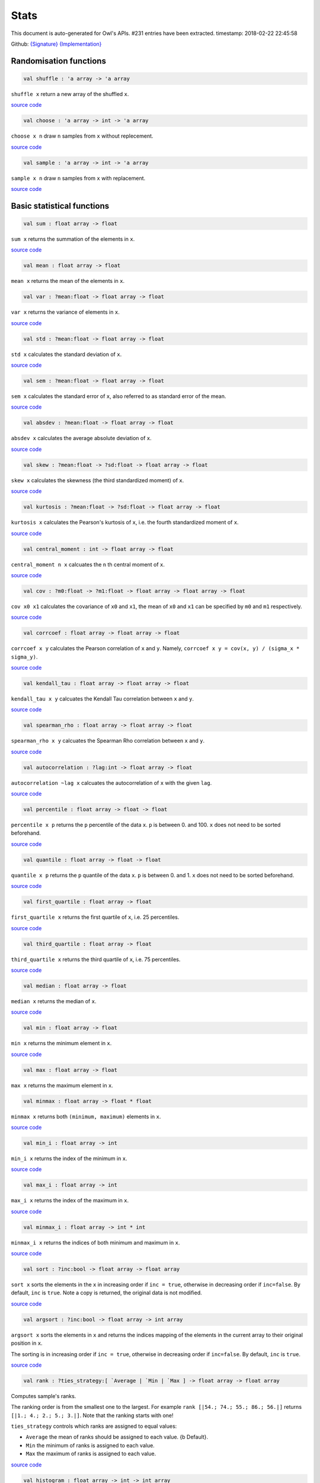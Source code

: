 Stats
===============================================================================

This document is auto-generated for Owl's APIs.
#231 entries have been extracted.
timestamp: 2018-02-22 22:45:58

Github:
`{Signature} <https://github.com/ryanrhymes/owl/tree/master/src/owl/stats/owl_stats.mli>`_ 
`{Implementation} <https://github.com/ryanrhymes/owl/tree/master/src/owl/stats/owl_stats.ml>`_



Randomisation functions
-------------------------------------------------------------------------------



.. code-block:: ocaml

  val shuffle : 'a array -> 'a array

``shuffle x`` return a new array of the shuffled ``x``.

`source code <https://github.com/ryanrhymes/owl/blob/master/src/owl/stats/owl_stats.ml#L14>`__



.. code-block:: ocaml

  val choose : 'a array -> int -> 'a array

``choose x n`` draw ``n`` samples from ``x`` without replecement.

`source code <https://github.com/ryanrhymes/owl/blob/master/src/owl/stats/owl_stats.ml#L19>`__



.. code-block:: ocaml

  val sample : 'a array -> int -> 'a array

``sample x n`` draw ``n`` samples from ``x`` with replacement.

`source code <https://github.com/ryanrhymes/owl/blob/master/src/owl/stats/owl_stats.ml#L25>`__



Basic statistical functions
-------------------------------------------------------------------------------



.. code-block:: ocaml

  val sum : float array -> float

``sum x`` returns the summation of the elements in ``x``.

`source code <https://github.com/ryanrhymes/owl/blob/master/src/owl/stats/owl_stats.ml#L33>`__



.. code-block:: ocaml

  val mean : float array -> float

``mean x`` returns the mean of the elements in ``x``.

.. code-block:: ocaml

  val var : ?mean:float -> float array -> float

``var x`` returns the variance of elements in ``x``.

`source code <https://github.com/ryanrhymes/owl/blob/master/src/owl/stats/owl_stats.ml#L42>`__



.. code-block:: ocaml

  val std : ?mean:float -> float array -> float

``std x`` calculates the standard deviation of ``x``.

`source code <https://github.com/ryanrhymes/owl/blob/master/src/owl/stats/owl_stats.ml#L44>`__



.. code-block:: ocaml

  val sem : ?mean:float -> float array -> float

``sem x`` calculates the standard error of ``x``, also referred to as standard
error of the mean.

`source code <https://github.com/ryanrhymes/owl/blob/master/src/owl/stats/owl_stats.ml#L46>`__



.. code-block:: ocaml

  val absdev : ?mean:float -> float array -> float

``absdev x`` calculates the average absolute deviation of ``x``.

`source code <https://github.com/ryanrhymes/owl/blob/master/src/owl/stats/owl_stats.ml#L51>`__



.. code-block:: ocaml

  val skew : ?mean:float -> ?sd:float -> float array -> float

``skew x`` calculates the skewness (the third standardized moment) of ``x``.

`source code <https://github.com/ryanrhymes/owl/blob/master/src/owl/stats/owl_stats.ml#L53>`__



.. code-block:: ocaml

  val kurtosis : ?mean:float -> ?sd:float -> float array -> float

``kurtosis x`` calculates the Pearson's kurtosis of ``x``, i.e. the fourth
standardized moment of ``x``.

`source code <https://github.com/ryanrhymes/owl/blob/master/src/owl/stats/owl_stats.ml#L61>`__



.. code-block:: ocaml

  val central_moment : int -> float array -> float

``central_moment n x`` calcuates the ``n`` th central moment of ``x``.

`source code <https://github.com/ryanrhymes/owl/blob/master/src/owl/stats/owl_stats.ml#L70>`__



.. code-block:: ocaml

  val cov : ?m0:float -> ?m1:float -> float array -> float array -> float

``cov x0 x1`` calculates the covariance of ``x0`` and ``x1``, the mean of ``x0``
and ``x1`` can be specified by ``m0`` and ``m1`` respectively.

`source code <https://github.com/ryanrhymes/owl/blob/master/src/owl/stats/owl_stats.ml#L136>`__



.. code-block:: ocaml

  val corrcoef : float array -> float array -> float

``corrcoef x y`` calculates the Pearson correlation of ``x`` and ``y``. Namely,
``corrcoef x y = cov(x, y) / (sigma_x * sigma_y)``.

`source code <https://github.com/ryanrhymes/owl/blob/master/src/owl/stats/owl_stats.ml#L77>`__



.. code-block:: ocaml

  val kendall_tau : float array -> float array -> float

``kendall_tau x y`` calcuates the Kendall Tau correlation between ``x`` and ``y``.

`source code <https://github.com/ryanrhymes/owl/blob/master/src/owl/stats/owl_stats.ml#L188>`__



.. code-block:: ocaml

  val spearman_rho : float array -> float array -> float

``spearman_rho x y`` calcuates the Spearman Rho correlation between ``x`` and ``y``.

`source code <https://github.com/ryanrhymes/owl/blob/master/src/owl/stats/owl_stats.ml#L194>`__



.. code-block:: ocaml

  val autocorrelation : ?lag:int -> float array -> float

``autocorrelation ~lag x`` calcuates the autocorrelation of ``x`` with the given ``lag``.

`source code <https://github.com/ryanrhymes/owl/blob/master/src/owl/stats/owl_stats.ml#L123>`__



.. code-block:: ocaml

  val percentile : float array -> float -> float

``percentile x p`` returns the ``p`` percentile of the data ``x``. ``p`` is between
0. and 100. ``x`` does not need to be sorted beforehand.

`source code <https://github.com/ryanrhymes/owl/blob/master/src/owl/stats/owl_stats.ml#L273>`__



.. code-block:: ocaml

  val quantile : float array -> float -> float

``quantile x p`` returns the ``p`` quantile of the data ``x``. ``p`` is between
0. and 1. ``x`` does not need to be sorted beforehand.

`source code <https://github.com/ryanrhymes/owl/blob/master/src/owl/stats/owl_stats.ml#L269>`__



.. code-block:: ocaml

  val first_quartile : float array -> float

``first_quartile x`` returns the first quartile of ``x``, i.e. 25 percentiles.

`source code <https://github.com/ryanrhymes/owl/blob/master/src/owl/stats/owl_stats.ml#L277>`__



.. code-block:: ocaml

  val third_quartile : float array -> float

``third_quartile x`` returns the third quartile of ``x``, i.e. 75 percentiles.

`source code <https://github.com/ryanrhymes/owl/blob/master/src/owl/stats/owl_stats.ml#L279>`__



.. code-block:: ocaml

  val median : float array -> float

``median x`` returns the median of ``x``.

`source code <https://github.com/ryanrhymes/owl/blob/master/src/owl/stats/owl_stats.ml#L275>`__



.. code-block:: ocaml

  val min : float array -> float

``min x`` returns the minimum element in ``x``.

`source code <https://github.com/ryanrhymes/owl/blob/master/src/owl/stats/owl_stats.ml#L223>`__



.. code-block:: ocaml

  val max : float array -> float

``max x`` returns the maximum element in ``x``.

.. code-block:: ocaml

  val minmax : float array -> float * float

``minmax x`` returns both ``(minimum, maximum)`` elements in ``x``.

`source code <https://github.com/ryanrhymes/owl/blob/master/src/owl/stats/owl_stats.ml#L227>`__



.. code-block:: ocaml

  val min_i : float array -> int

``min_i x`` returns the index of the minimum in ``x``.

`source code <https://github.com/ryanrhymes/owl/blob/master/src/owl/stats/owl_stats.ml#L219>`__



.. code-block:: ocaml

  val max_i : float array -> int

``max_i x`` returns the index of the maximum in ``x``.

`source code <https://github.com/ryanrhymes/owl/blob/master/src/owl/stats/owl_stats.ml#L221>`__



.. code-block:: ocaml

  val minmax_i : float array -> int * int

``minmax_i x`` returns the indices of both minimum and maximum in ``x``.

`source code <https://github.com/ryanrhymes/owl/blob/master/src/owl/stats/owl_stats.ml#L201>`__



.. code-block:: ocaml

  val sort : ?inc:bool -> float array -> float array

``sort x`` sorts the elements in the ``x`` in increasing order if
``inc = true``, otherwise in decreasing order if ``inc=false``. By default,
``inc`` is ``true``. Note a copy is returned, the original data is not modified.

`source code <https://github.com/ryanrhymes/owl/blob/master/src/owl/stats/owl_stats.ml#L82>`__



.. code-block:: ocaml

  val argsort : ?inc:bool -> float array -> int array

``argsort x`` sorts the elements in ``x`` and returns the indices mapping of
the elements in the current array to their original position in ``x``.

The sorting is in increasing order if ``inc = true``, otherwise in decreasing
order if ``inc=false``. By default, ``inc`` is ``true``.

`source code <https://github.com/ryanrhymes/owl/blob/master/src/owl/stats/owl_stats.ml#L91>`__



.. code-block:: ocaml

  val rank : ?ties_strategy:[ `Average | `Min | `Max ] -> float array -> float array

Computes sample's ranks.

The ranking order is from the smallest one to the largest. For example
``rank [|54.; 74.; 55.; 86.; 56.|]`` returns ``[|1.; 4.; 2.; 5.; 3.|]``.
Note that the ranking starts with one!

``ties_strategy`` controls which ranks are assigned to equal values:

- ``Average`` the mean of ranks should be assigned to each value.
  {b Default}.
- ``Min`` the minimum of ranks is assigned to each value.
- ``Max`` the maximum of ranks is assigned to each value.

`source code <https://github.com/ryanrhymes/owl/blob/master/src/owl/stats/owl_stats.ml#L104>`__



.. code-block:: ocaml

  val histogram : float array -> int -> int array

``histogram x n`` creates a histogram of ``n`` buckets for ``x``.

`source code <https://github.com/ryanrhymes/owl/blob/master/src/owl/stats/owl_stats.ml#L236>`__



.. code-block:: ocaml

  val ecdf : float array -> float array * float array

``ecdf x`` returns ``(x',f)`` which are the empirical cumulative distribution
function ``f`` of ``x`` at points ``x'``. ``x'`` is just ``x`` sorted in increasing
order with duplicates removed.

`source code <https://github.com/ryanrhymes/owl/blob/master/src/owl/stats/owl_stats.ml#L249>`__



.. code-block:: ocaml

  val z_score : mu:float -> sigma:float -> float array -> float array

``z_score x`` calcuates the z score of a given array ``x``.

`source code <https://github.com/ryanrhymes/owl/blob/master/src/owl/stats/owl_stats.ml#L281>`__



.. code-block:: ocaml

  val t_score : float array -> float array

``t_score x`` calcuates the t score of a given array ``x``.

`source code <https://github.com/ryanrhymes/owl/blob/master/src/owl/stats/owl_stats.ml#L283>`__



.. code-block:: ocaml

  val normlise_pdf : float array -> float array

TODO

`source code <https://github.com/ryanrhymes/owl/blob/master/src/owl/stats/owl_stats.ml#L288>`__



MCMC: Markov Chain Monte Carlo
-------------------------------------------------------------------------------



.. code-block:: ocaml

  val metropolis_hastings : (float array -> float) -> float array -> int -> float array array

TODO: ``metropolis_hastings f p n`` is Metropolis-Hastings MCMC algorithm.
f is pdf of the p

`source code <https://github.com/ryanrhymes/owl/blob/master/src/owl/stats/owl_stats.ml#L772>`__



.. code-block:: ocaml

  val gibbs_sampling : (float array -> int -> float) -> float array -> int -> float array array

TODO: ``gibbs_sampling f p n`` is Gibbs sampler. f is a sampler based on the full
conditional function of all variables

`source code <https://github.com/ryanrhymes/owl/blob/master/src/owl/stats/owl_stats.ml#L788>`__



Hypothesis tests
-------------------------------------------------------------------------------



.. code-block:: ocaml

  type hypothesis = {
    reject  : bool;    (* reject null hypothesis if ``true`` *)
    p_value : float;   (* p-value of the hypothesis test *)
    score   : float;   (* score has different meaning in different tests *)
    }
    

Record type contains the result of a hypothesis test.

.. code-block:: ocaml

  type tail = BothSide | RightSide | LeftSide
    

Types of alternative hypothesis tests: one-side, left-side, or right-side.

.. code-block:: ocaml

  val z_test : mu:float -> sigma:float -> ?alpha:float -> ?side:tail -> float array -> hypothesis

``z_test ~mu ~sigma ~alpha ~side x`` returns a test decision for the null
hypothesis that the data ``x`` comes from a normal distribution with mean ``mu``
and a standard deviation ``sigma``, using the z-test of ``alpha`` significance
level. The alternative hypothesis is that the mean is not ``mu``.

The result ``(h,p,z)`` : ``h`` is ``true`` if the test rejects the null hypothesis at
the ``alpha`` significance level, and ``false`` otherwise. ``p`` is the p-value and
``z`` is the z-score.

`source code <https://github.com/ryanrhymes/owl/blob/master/src/owl/stats/owl_stats.ml#L318>`__



.. code-block:: ocaml

  val t_test : mu:float -> ?alpha:float -> ?side:tail -> float array -> hypothesis

``t_test ~mu ~alpha ~side x`` returns a test decision of one-sample t-test
which is a parametric test of the location parameter when the population
standard deviation is unknown. ``mu`` is population mean, ``alpha`` is the
significance level.

`source code <https://github.com/ryanrhymes/owl/blob/master/src/owl/stats/owl_stats.ml#L333>`__



.. code-block:: ocaml

  val t_test_paired : ?alpha:float -> ?side:tail -> float array -> float array -> hypothesis

``t_test_paired ~alpha ~side x y`` returns a test decision for the null
hypothesis that the data in ``x – y`` comes from a normal distribution with
mean equal to zero and unknown variance, using the paired-sample t-test.

`source code <https://github.com/ryanrhymes/owl/blob/master/src/owl/stats/owl_stats.ml#L349>`__



.. code-block:: ocaml

  val t_test_unpaired : ?alpha:float -> ?side:tail -> ?equal_var:bool -> float array -> float array -> hypothesis

``t_test_unpaired ~alpha ~side ~equal_var x y`` returns a test decision for
the null hypothesis that the data in vectors ``x`` and ``y`` comes from
independent random samples from normal distributions with equal means and
equal but unknown variances, using the two-sample t-test. The alternative
hypothesis is that the data in ``x`` and ``y`` comes from populations with
unequal means.

``equal_var`` indicates whether two samples have the same variance. If the
two variances are not the same, the test is referred to as Welche's t-test.

`source code <https://github.com/ryanrhymes/owl/blob/master/src/owl/stats/owl_stats.ml#L413>`__



.. code-block:: ocaml

  val ks_test : ?alpha:float -> float array -> (float -> float) -> hypothesis

``ks_test ~alpha x f`` returns a test decision for the null
hypothesis that the data in vector ``x`` comes from independent
random samples of the distribution with CDF f. The alternative
hypothesis is that the data in ``x`` comes from a different
distribution.

The result ``(h,p,d)`` : ``h`` is ``true`` if the test rejects the null
hypothesis at the ``alpha`` significance level, and ``false``
otherwise. ``p`` is the p-value and ``d`` is the Kolmogorov-Smirnov
test statistic.

`source code <https://github.com/ryanrhymes/owl/blob/master/src/owl/stats/owl_stats.ml#L475>`__



.. code-block:: ocaml

  val ks2_test : ?alpha:float -> float array -> float array -> hypothesis

``ks2_test ~alpha x y`` returns a test decision for the null
hypothesis that the data in vectors ``x`` and ``y`` come from
independent random samples of the same distribution. The
alternative hypothesis is that the data in ``x`` and ``y`` are sampled
from different distributions.

The result ``(h,p,d)``: ``h`` is ``true`` if the test rejects the null
hypothesis at the ``alpha`` significance level, and ``false``
otherwise. ``p`` is the p-value and ``d`` is the Kolmogorov-Smirnov
test statistic.

`source code <https://github.com/ryanrhymes/owl/blob/master/src/owl/stats/owl_stats.ml#L525>`__



.. code-block:: ocaml

  val var_test : ?alpha:float -> ?side:tail -> variance:float -> float array -> hypothesis

``var_test ~alpha ~side ~variance x`` returns a test decision for the null
hypothesis that the data in ``x`` comes from a normal distribution with input
``variance``, using the chi-square variance test. The alternative hypothesis
is that ``x`` comes from a normal distribution with a different variance.

`source code <https://github.com/ryanrhymes/owl/blob/master/src/owl/stats/owl_stats.ml#L564>`__



.. code-block:: ocaml

  val jb_test : ?alpha:float -> float array -> hypothesis

``jb_test ~alpha x`` returns a test decision for the null hypothesis that the
data ``x`` comes from a normal distribution with an unknown mean and variance,
using the Jarque-Bera test.

`source code <https://github.com/ryanrhymes/owl/blob/master/src/owl/stats/owl_stats.ml#L553>`__



.. code-block:: ocaml

  val fisher_test : ?alpha:float -> ?side:tail -> int -> int -> int -> int -> hypothesis

``fisher_test ~alpha ~side a b c d`` fisher's exact test for contingency table
| ``a``, ``b`` |
| ``c``, ``d`` |

The result ``(h,p,z)`` : ``h`` is ``true`` if the test rejects the null hypothesis at
the ``alpha`` significance level, and ``false`` otherwise. ``p`` is the p-value and
``z`` is prior odds ratio.

`source code <https://github.com/ryanrhymes/owl/blob/master/src/owl/stats/owl_stats.ml#L579>`__



.. code-block:: ocaml

  val runs_test : ?alpha:float -> ?side:tail -> ?v:float -> float array -> hypothesis

``runs_test ~alpha ~v x`` returns a test decision for the null hypothesis that
the data ``x`` comes in random order, against the alternative that they do not,
by runnign Wald–Wolfowitz runs test. The test is based on the number of runs
of consecutive values above or below the mean of ``x``. ``~v`` is the reference
value, the default value is the median of ``x``.

`source code <https://github.com/ryanrhymes/owl/blob/master/src/owl/stats/owl_stats.ml#L732>`__



.. code-block:: ocaml

  val mannwhitneyu : ?alpha:float -> ?side:tail -> float array -> float array -> hypothesis

``mannwhitneyu ~alpha ~side x y`` Computes the Mann-Whitney rank test on
samples x and y. If length of each sample less than 10 and no ties, then
using exact test (see paper Ying Kuen Cheung and Jerome H. Klotz (1997)
The Mann Whitney Wilcoxon distribution using linked list
Statistica Sinica 7 805-813), else usning asymptotic normal distribution.

`source code <https://github.com/ryanrhymes/owl/blob/master/src/owl/stats/owl_stats.ml#L623>`__



.. code-block:: ocaml

  val wilcoxon : ?alpha:float -> ?side:tail -> float array -> float array -> hypothesis

TODO

`source code <https://github.com/ryanrhymes/owl/blob/master/src/owl/stats/owl_stats.ml#L675>`__



.. code-block:: ocaml

  exception EXN_EMPTY_ARRAY
    

Exception for empty array

Discrete random variables
-------------------------------------------------------------------------------



.. code-block:: ocaml

  val uniform_int_rvs : a:int -> b:int -> int

TODO

.. code-block:: ocaml

  val binomial_rvs : p:float -> n:int -> int

``binomial_rvs p n``

.. code-block:: ocaml

  val binomial_pdf : int -> p:float -> n:int -> float

``binomial_pdf k ~p ~n``

.. code-block:: ocaml

  val binomial_logpdf : int -> p:float -> n:int -> float

``binomial_logpdf k ~p ~n``

.. code-block:: ocaml

  val binomial_cdf : int -> p:float -> n:int -> float

``binomial_cdf k ~p ~n``

.. code-block:: ocaml

  val binomial_logcdf : int -> p:float -> n:int -> float

``binomial_logcdf k ~p ~n``

.. code-block:: ocaml

  val binomial_sf : int -> p:float -> n:int -> float

``binomial_sf k ~p ~n``

.. code-block:: ocaml

  val binomial_logsf : int -> p:float -> n:int -> float

``binomial_logsf k ~p ~n``

.. code-block:: ocaml

  val hypergeometric_rvs : good:int -> bad:int -> sample:int -> int

TODO

.. code-block:: ocaml

  val hypergeometric_pdf : int -> good:int -> bad:int -> sample:int -> float

TODO

.. code-block:: ocaml

  val hypergeometric_logpdf : int -> good:int -> bad:int -> sample:int -> float

TODO

Continuous random variables
-------------------------------------------------------------------------------



.. code-block:: ocaml

  val std_uniform_rvs : unit -> float

TODO

.. code-block:: ocaml

  val uniform_rvs : a:float -> b:float -> float

TODO

.. code-block:: ocaml

  val uniform_pdf : float -> a:float -> b:float -> float

TODO

.. code-block:: ocaml

  val uniform_logpdf : float -> a:float -> b:float -> float

TODO

.. code-block:: ocaml

  val uniform_cdf : float -> a:float -> b:float -> float

TODO

.. code-block:: ocaml

  val uniform_logcdf : float -> a:float -> b:float -> float

TODO

.. code-block:: ocaml

  val uniform_ppf : float -> a:float -> b:float -> float

TODO

.. code-block:: ocaml

  val uniform_sf : float -> a:float -> b:float -> float

TODO

.. code-block:: ocaml

  val uniform_logsf : float -> a:float -> b:float -> float

TODO

.. code-block:: ocaml

  val uniform_isf : float -> a:float -> b:float -> float

TODO

.. code-block:: ocaml

  val exponential_rvs : lambda:float -> float

TODO

.. code-block:: ocaml

  val exponential_pdf : float -> lambda:float -> float

TODO

.. code-block:: ocaml

  val exponential_logpdf : float -> lambda:float -> float

TODO

.. code-block:: ocaml

  val exponential_cdf : float -> lambda:float -> float

TODO

.. code-block:: ocaml

  val exponential_logcdf : float -> lambda:float -> float

TODO

.. code-block:: ocaml

  val exponential_ppf : float -> lambda:float -> float

TODO

.. code-block:: ocaml

  val exponential_sf : float -> lambda:float -> float

TODO

.. code-block:: ocaml

  val exponential_logsf : float -> lambda:float -> float

TODO

.. code-block:: ocaml

  val exponential_isf : float -> lambda:float -> float

TODO

.. code-block:: ocaml

  val gaussian_rvs : mu:float -> sigma:float -> float

TODO

.. code-block:: ocaml

  val gaussian_pdf : float -> mu:float -> sigma:float -> float

TODO

.. code-block:: ocaml

  val gaussian_logpdf : float -> mu:float -> sigma:float -> float

TODO

.. code-block:: ocaml

  val gaussian_cdf : float -> mu:float -> sigma:float -> float

TODO

.. code-block:: ocaml

  val gaussian_logcdf : float -> mu:float -> sigma:float -> float

TODO

.. code-block:: ocaml

  val gaussian_ppf : float -> mu:float -> sigma:float -> float

TODO

.. code-block:: ocaml

  val gaussian_sf : float -> mu:float -> sigma:float -> float

TODO

.. code-block:: ocaml

  val gaussian_logsf : float -> mu:float -> sigma:float -> float

TODO

.. code-block:: ocaml

  val gaussian_isf : float -> mu:float -> sigma:float -> float

TODO

.. code-block:: ocaml

  val gamma_rvs : shape:float -> scale:float -> float

TODO

.. code-block:: ocaml

  val gamma_pdf : float -> shape:float -> scale:float -> float

TODO

.. code-block:: ocaml

  val gamma_logpdf : float -> shape:float -> scale:float -> float

TODO

.. code-block:: ocaml

  val gamma_cdf : float -> shape:float -> scale:float -> float

TODO

.. code-block:: ocaml

  val gamma_logcdf : float -> shape:float -> scale:float -> float

TODO

.. code-block:: ocaml

  val gamma_ppf : float -> shape:float -> scale:float -> float

TODO

.. code-block:: ocaml

  val gamma_sf : float -> shape:float -> scale:float -> float

TODO

.. code-block:: ocaml

  val gamma_logsf : float -> shape:float -> scale:float -> float

TODO

.. code-block:: ocaml

  val gamma_isf : float -> shape:float -> scale:float -> float

TODO

.. code-block:: ocaml

  val beta_rvs : a:float -> b:float -> float

TODO

.. code-block:: ocaml

  val beta_pdf : float -> a:float -> b:float -> float

TODO

.. code-block:: ocaml

  val beta_logpdf : float -> a:float -> b:float -> float

TODO

.. code-block:: ocaml

  val beta_cdf : float -> a:float -> b:float -> float

TODO

.. code-block:: ocaml

  val beta_logcdf : float -> a:float -> b:float -> float

TODO

.. code-block:: ocaml

  val beta_ppf : float -> a:float -> b:float -> float

TODO

.. code-block:: ocaml

  val beta_sf : float -> a:float -> b:float -> float

TODO

.. code-block:: ocaml

  val beta_logsf : float -> a:float -> b:float -> float

TODO

.. code-block:: ocaml

  val beta_isf : float -> a:float -> b:float -> float

TODO

.. code-block:: ocaml

  val chi2_rvs : df:float -> float

TODO

.. code-block:: ocaml

  val chi2_pdf : float -> df:float -> float

TODO

.. code-block:: ocaml

  val chi2_logpdf : float -> df:float -> float

TODO

.. code-block:: ocaml

  val chi2_cdf : float -> df:float -> float

TODO

.. code-block:: ocaml

  val chi2_logcdf : float -> df:float -> float

TODO

.. code-block:: ocaml

  val chi2_ppf : float -> df:float -> float

TODO

.. code-block:: ocaml

  val chi2_sf : float -> df:float -> float

TODO

.. code-block:: ocaml

  val chi2_logsf : float -> df:float -> float

TODO

.. code-block:: ocaml

  val chi2_isf : float -> df:float -> float

TODO

.. code-block:: ocaml

  val f_rvs : dfnum:float -> dfden:float -> float

TODO

.. code-block:: ocaml

  val f_pdf : float -> dfnum:float -> dfden:float -> float

TODO

.. code-block:: ocaml

  val f_logpdf : float -> dfnum:float -> dfden:float -> float

TODO

.. code-block:: ocaml

  val f_cdf : float -> dfnum:float -> dfden:float -> float

TODO

.. code-block:: ocaml

  val f_logcdf : float -> dfnum:float -> dfden:float -> float

TODO

.. code-block:: ocaml

  val f_ppf : float -> dfnum:float -> dfden:float -> float

TODO

.. code-block:: ocaml

  val f_sf : float -> dfnum:float -> dfden:float -> float

TODO

.. code-block:: ocaml

  val f_logsf : float -> dfnum:float -> dfden:float -> float

TODO

.. code-block:: ocaml

  val f_isf : float -> dfnum:float -> dfden:float -> float

TODO

.. code-block:: ocaml

  val cauchy_rvs : loc:float -> scale:float -> float

TODO

.. code-block:: ocaml

  val cauchy_pdf : float -> loc:float -> scale:float -> float

TODO

.. code-block:: ocaml

  val cauchy_logpdf : float -> loc:float -> scale:float -> float

TODO

.. code-block:: ocaml

  val cauchy_cdf : float -> loc:float -> scale:float -> float

TODO

.. code-block:: ocaml

  val cauchy_logcdf : float -> loc:float -> scale:float -> float

TODO

.. code-block:: ocaml

  val cauchy_ppf : float -> loc:float -> scale:float -> float

TODO

.. code-block:: ocaml

  val cauchy_sf : float -> loc:float -> scale:float -> float

TODO

.. code-block:: ocaml

  val cauchy_logsf : float -> loc:float -> scale:float -> float

TODO

.. code-block:: ocaml

  val cauchy_isf : float -> loc:float -> scale:float -> float

TODO

.. code-block:: ocaml

  val t_rvs : df:float -> loc:float -> scale:float -> float

TODO

.. code-block:: ocaml

  val t_pdf : float -> df:float -> loc:float -> scale:float -> float

TODO

.. code-block:: ocaml

  val t_logpdf : float -> df:float -> loc:float -> scale:float -> float

TODO

.. code-block:: ocaml

  val t_cdf : float -> df:float -> loc:float -> scale:float -> float

TODO

.. code-block:: ocaml

  val t_logcdf : float -> df:float -> loc:float -> scale:float -> float

TODO

.. code-block:: ocaml

  val t_ppf : float -> df:float -> loc:float -> scale:float -> float

TODO

.. code-block:: ocaml

  val t_sf : float -> df:float -> loc:float -> scale:float -> float

TODO

.. code-block:: ocaml

  val t_logsf : float -> df:float -> loc:float -> scale:float -> float

TODO

.. code-block:: ocaml

  val t_isf : float -> df:float -> loc:float -> scale:float -> float

TODO

.. code-block:: ocaml

  val vonmises_rvs : mu:float -> kappa:float -> float

TODO

.. code-block:: ocaml

  val vonmises_pdf : float -> mu:float -> kappa:float -> float

TODO

.. code-block:: ocaml

  val vonmises_logpdf : float -> mu:float -> kappa:float -> float

TODO

.. code-block:: ocaml

  val vonmises_cdf : float -> mu:float -> kappa:float -> float

TODO

.. code-block:: ocaml

  val vonmises_logcdf : float -> mu:float -> kappa:float -> float

TODO

.. code-block:: ocaml

  val vonmises_sf : float -> mu:float -> kappa:float -> float

TODO

.. code-block:: ocaml

  val vonmises_logsf : float -> mu:float -> kappa:float -> float

TODO

.. code-block:: ocaml

  val lomax_rvs : shape:float -> scale:float -> float

TODO

.. code-block:: ocaml

  val lomax_pdf : float -> shape:float -> scale:float -> float

TODO

.. code-block:: ocaml

  val lomax_logpdf : float -> shape:float -> scale:float -> float

TODO

.. code-block:: ocaml

  val lomax_cdf : float -> shape:float -> scale:float -> float

TODO

.. code-block:: ocaml

  val lomax_logcdf : float -> shape:float -> scale:float -> float

TODO

.. code-block:: ocaml

  val lomax_ppf : float -> shape:float -> scale:float -> float

TODO

.. code-block:: ocaml

  val lomax_sf : float -> shape:float -> scale:float -> float

TODO

.. code-block:: ocaml

  val lomax_logsf : float -> shape:float -> scale:float -> float

TODO

.. code-block:: ocaml

  val lomax_isf : float -> shape:float -> scale:float -> float

TODO

.. code-block:: ocaml

  val weibull_rvs : shape:float -> scale:float -> float

TODO

.. code-block:: ocaml

  val weibull_pdf : float -> shape:float -> scale:float -> float

TODO

.. code-block:: ocaml

  val weibull_logpdf : float -> shape:float -> scale:float -> float

TODO

.. code-block:: ocaml

  val weibull_cdf : float -> shape:float -> scale:float -> float

TODO

.. code-block:: ocaml

  val weibull_logcdf : float -> shape:float -> scale:float -> float

TODO

.. code-block:: ocaml

  val weibull_ppf : float -> shape:float -> scale:float -> float

TODO

.. code-block:: ocaml

  val weibull_sf : float -> shape:float -> scale:float -> float

TODO

.. code-block:: ocaml

  val weibull_logsf : float -> shape:float -> scale:float -> float

TODO

.. code-block:: ocaml

  val weibull_isf : float -> shape:float -> scale:float -> float

TODO

.. code-block:: ocaml

  val laplace_rvs : loc:float -> scale:float -> float

TODO

.. code-block:: ocaml

  val laplace_pdf : float -> loc:float -> scale:float -> float

TODO

.. code-block:: ocaml

  val laplace_logpdf : float -> loc:float -> scale:float -> float

TODO

.. code-block:: ocaml

  val laplace_cdf : float -> loc:float -> scale:float -> float

TODO

.. code-block:: ocaml

  val laplace_logcdf : float -> loc:float -> scale:float -> float

TODO

.. code-block:: ocaml

  val laplace_ppf : float -> loc:float -> scale:float -> float

TODO

.. code-block:: ocaml

  val laplace_sf : float -> loc:float -> scale:float -> float

TODO

.. code-block:: ocaml

  val laplace_logsf : float -> loc:float -> scale:float -> float

TODO

.. code-block:: ocaml

  val laplace_isf : float -> loc:float -> scale:float -> float

TODO

.. code-block:: ocaml

  val gumbel1_rvs : a:float -> b:float -> float

TODO

.. code-block:: ocaml

  val gumbel1_pdf : float -> a:float -> b:float -> float

TODO

.. code-block:: ocaml

  val gumbel1_logpdf : float -> a:float -> b:float -> float

TODO

.. code-block:: ocaml

  val gumbel1_cdf : float -> a:float -> b:float -> float

TODO

.. code-block:: ocaml

  val gumbel1_logcdf : float -> a:float -> b:float -> float

TODO

.. code-block:: ocaml

  val gumbel1_ppf : float -> a:float -> b:float -> float

TODO

.. code-block:: ocaml

  val gumbel1_sf : float -> a:float -> b:float -> float

TODO

.. code-block:: ocaml

  val gumbel1_logsf : float -> a:float -> b:float -> float

TODO

.. code-block:: ocaml

  val gumbel1_isf : float -> a:float -> b:float -> float

TODO

.. code-block:: ocaml

  val gumbel2_rvs : a:float -> b:float -> float

TODO

.. code-block:: ocaml

  val gumbel2_pdf : float -> a:float -> b:float -> float

TODO

.. code-block:: ocaml

  val gumbel2_logpdf : float -> a:float -> b:float -> float

TODO

.. code-block:: ocaml

  val gumbel2_cdf : float -> a:float -> b:float -> float

TODO

.. code-block:: ocaml

  val gumbel2_logcdf : float -> a:float -> b:float -> float

TODO

.. code-block:: ocaml

  val gumbel2_ppf : float -> a:float -> b:float -> float

TODO

.. code-block:: ocaml

  val gumbel2_sf : float -> a:float -> b:float -> float

TODO

.. code-block:: ocaml

  val gumbel2_logsf : float -> a:float -> b:float -> float

TODO

.. code-block:: ocaml

  val gumbel2_isf : float -> a:float -> b:float -> float

TODO

.. code-block:: ocaml

  val logistic_rvs : loc:float -> scale:float -> float

TODO

.. code-block:: ocaml

  val logistic_pdf : float -> loc:float -> scale:float -> float

TODO

.. code-block:: ocaml

  val logistic_logpdf : float -> loc:float -> scale:float -> float

TODO

.. code-block:: ocaml

  val logistic_cdf : float -> loc:float -> scale:float -> float

TODO

.. code-block:: ocaml

  val logistic_logcdf : float -> loc:float -> scale:float -> float

TODO

.. code-block:: ocaml

  val logistic_ppf : float -> loc:float -> scale:float -> float

TODO

.. code-block:: ocaml

  val logistic_sf : float -> loc:float -> scale:float -> float

TODO

.. code-block:: ocaml

  val logistic_logsf : float -> loc:float -> scale:float -> float

TODO

.. code-block:: ocaml

  val logistic_isf : float -> loc:float -> scale:float -> float

TODO

.. code-block:: ocaml

  val lognormal_rvs : mu:float -> sigma:float -> float

TODO

.. code-block:: ocaml

  val lognormal_pdf : float -> mu:float -> sigma:float -> float

TODO

.. code-block:: ocaml

  val lognormal_logpdf : float -> mu:float -> sigma:float -> float

TODO

.. code-block:: ocaml

  val lognormal_cdf : float -> mu:float -> sigma:float -> float

TODO

.. code-block:: ocaml

  val lognormal_logcdf : float -> mu:float -> sigma:float -> float

TODO

.. code-block:: ocaml

  val lognormal_ppf : float -> mu:float -> sigma:float -> float

TODO

.. code-block:: ocaml

  val lognormal_sf : float -> mu:float -> sigma:float -> float

TODO

.. code-block:: ocaml

  val lognormal_logsf : float -> mu:float -> sigma:float -> float

TODO

.. code-block:: ocaml

  val lognormal_isf : float -> mu:float -> sigma:float -> float

TODO

.. code-block:: ocaml

  val rayleigh_rvs : sigma:float -> float

TODO

.. code-block:: ocaml

  val rayleigh_pdf : float -> sigma:float -> float

TODO

.. code-block:: ocaml

  val rayleigh_logpdf : float -> sigma:float -> float

TODO

.. code-block:: ocaml

  val rayleigh_cdf : float -> sigma:float -> float

TODO

.. code-block:: ocaml

  val rayleigh_logcdf : float -> sigma:float -> float

TODO

.. code-block:: ocaml

  val rayleigh_ppf : float -> sigma:float -> float

TODO

.. code-block:: ocaml

  val rayleigh_sf : float -> sigma:float -> float

TODO

.. code-block:: ocaml

  val rayleigh_logsf : float -> sigma:float -> float

TODO

.. code-block:: ocaml

  val rayleigh_isf : float -> sigma:float -> float

TODO

